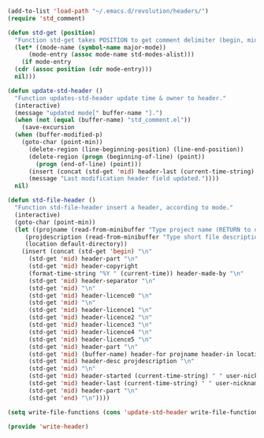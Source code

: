 # Last update Wed Jun  4 12:53:08 2025 @author Glider
# ======================================================================
# @license Copyright 2016-2025 Pierre Schebath
# ---------------------
# 
# @brief This file has been written by Pierre Etienne Charles Schebath Cazoulat.
# 
# This source code, its related data and algorithms are Pierre Schebath
# Proprietary Information and shall be protected in strict confidence by
# the party who receives it.  It shall not be disclosed nor copied nor
# duplicated in whole or in part to any third party without Pierre Schebath
# written prior permission.
# ======================================================================
# write-header.org for revolution in ~/.emacs.d/revolution/
# @description: write header from langage's file
# 
# Started on  Wed Jun  4 11:20:32 2025 @author Glider
# Last update Wed Jun  4 11:20:32 2025 @author Glider
# ======================================================================
#+END_COMMENT


#+NAME: write_headers()
#+BEGIN_SRC emacs-lisp

  (add-to-list 'load-path "~/.emacs.d/revolution/headers/")
  (require 'std_comment)

  (defun std-get (position)
    "Function std-get takes POSITION to get comment delimiter (begin, mid, or end)."
    (let* ((mode-name (symbol-name major-mode))
	    (mode-entry (assoc mode-name std-modes-alist)))
      (if mode-entry
	(cdr (assoc position (cdr mode-entry)))
	nil)))

  (defun update-std-header ()
    "Function updates-std-header update time & owner to header."
    (interactive)
    (message "updated mode[" buffer-name "].")
    (when (not (equal (buffer-name) "std_comment.el"))
      (save-excursion
	(when (buffer-modified-p)
	  (goto-char (point-min))
	    (delete-region (line-beginning-position) (line-end-position))
	    (delete-region (progn (beginning-of-line) (point))
	      (progn (end-of-line) (point)))
	    (insert (concat (std-get 'mid) header-last (current-time-string) " " user-nickname))
	    (message "Last modification header field updated."))))
    nil)

  (defun std-file-header ()
    "Function std-file-header insert a header, according to mode."
    (interactive)
    (goto-char (point-min))
    (let ((projname (read-from-minibuffer "Type project name (RETURN to quit): "))
	   (projdescription (read-from-minibuffer "Type short file description (RETURN to quit): "))
	   (location default-directory))
      (insert (concat (std-get 'begin) "\n"
		(std-get 'mid) header-part "\n"
		(std-get 'mid) header-copyright
		(format-time-string "%Y " (current-time)) header-made-by "\n"
		(std-get 'mid) header-separator "\n"
		(std-get 'mid) "\n"
		(std-get 'mid) header-licence0 "\n"
		(std-get 'mid) "\n"
		(std-get 'mid) header-licence1 "\n"
		(std-get 'mid) header-licence2 "\n"
		(std-get 'mid) header-licence3 "\n"
		(std-get 'mid) header-licence4 "\n"
		(std-get 'mid) header-licence5 "\n"
		(std-get 'mid) header-part "\n"
		(std-get 'mid) (buffer-name) header-for projname header-in location "\n"
		(std-get 'mid) header-desc projdescription "\n"
		(std-get 'mid) "\n"
		(std-get 'mid) header-started (current-time-string) " " user-nickname "\n"
		(std-get 'mid) header-last (current-time-string) " " user-nickname "\n"
		(std-get 'mid) header-part "\n"
		(std-get 'end) "\n"))))

  (setq write-file-functions (cons 'update-std-header write-file-functions))

  (provide 'write-header)

#+END_SRC

#+NAME: write_headers()
